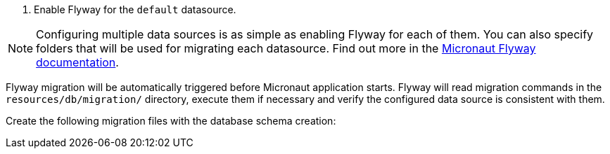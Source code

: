 <1> Enable Flyway for the `default` datasource.

NOTE: Configuring multiple data sources is as simple as enabling Flyway for each of them. You can also specify folders that will be used for migrating each datasource. Find out more in the https://micronaut-projects.github.io/micronaut-flyway/latest/guide/[Micronaut Flyway documentation].

Flyway migration will be automatically triggered before Micronaut application starts. Flyway will read migration commands in the `resources/db/migration/` directory, execute them if necessary and verify the configured data source is consistent with them.

Create the following migration files with the database schema creation:

